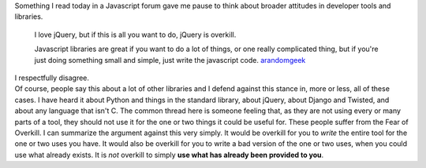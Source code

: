 .. container::

   Something I read today in a Javascript forum gave me pause to think
   about broader attitudes in developer tools and libraries.

..

   I love jQuery, but if this is all you want to do, jQuery is
   overkill. 

   Javascript libraries are great if you want to do a lot of things, or
   one really complicated thing, but if you're just doing something
   small and simple, just write the javascript code.
   `arandomgeek <http://www.reddit.com/r/javascript/comments/enp2i/question_about_arrays_dynamic_writing/c19hyc1>`__

.. container::

   I respectfully disagree.

.. container::

.. container::

   Of course, people say this about a lot of other libraries and I
   defend against this stance in, more or less, all of these cases. I
   have heard it about Python and things in the standard library, about
   jQuery, about Django and Twisted, and about any language that isn't
   C. The common thread here is someone feeling that, as they are not
   using every or many parts of a tool, they should not use it for the
   one or two things it could be useful for. These people suffer from
   the Fear of Overkill.
   I can summarize the argument against this very simply.
   It would be overkill for you to *write* the entire tool for the one
   or two uses you have. It would also be overkill for you to write a
   bad version of the one or two uses, when you could use what already
   exists. It is *not* overkill to simply **use what has already been
   provided to you**.

